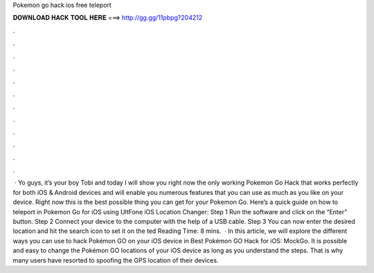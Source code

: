 Pokemon go hack ios free teleport

𝐃𝐎𝐖𝐍𝐋𝐎𝐀𝐃 𝐇𝐀𝐂𝐊 𝐓𝐎𝐎𝐋 𝐇𝐄𝐑𝐄 ===> http://gg.gg/11pbpg?204212

.

.

.

.

.

.

.

.

.

.

.

.

 · Yo guys, it’s your boy Tobi and today I will show you right now the only working Pokemon Go Hack that works perfectly for both iOS & Android devices and will enable you numerous features that you can use as much as you like on your device. Right now this is the best possible thing you can get for your Pokemon Go. Here’s a quick guide on how to teleport in Pokemon Go for iOS using UltFone iOS Location Changer: Step 1 Run the software and click on the “Enter” button. Step 2 Connect your device to the computer with the help of a USB cable. Step 3 You can now enter the desired location and hit the search icon to set it on the ted Reading Time: 8 mins.  · In this article, we will explore the different ways you can use to hack Pokémon GO on your iOS device in Best Pokémon GO Hack for iOS: MockGo. It is possible and easy to change the Pokémon GO locations of your iOS device as long as you understand the steps. That is why many users have resorted to spoofing the GPS location of their devices.